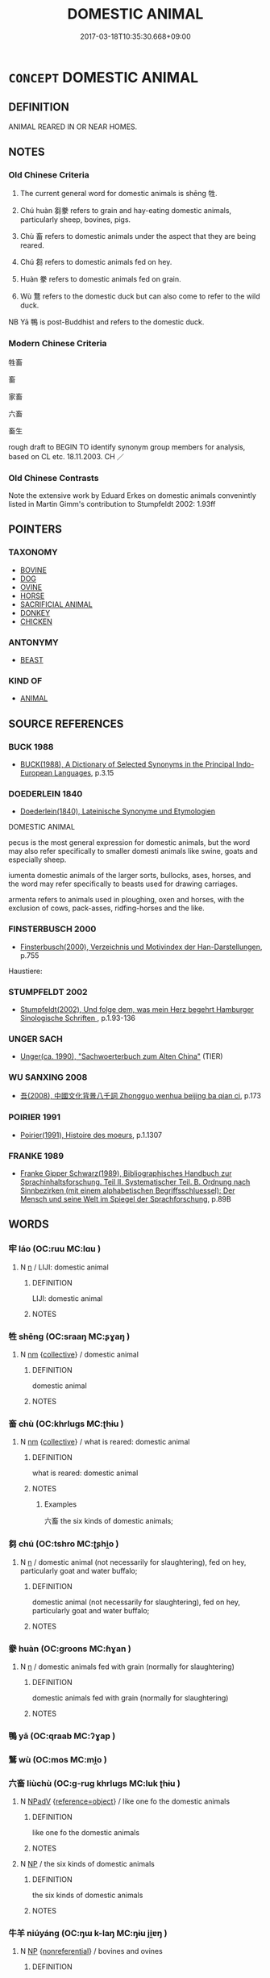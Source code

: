 # -*- mode: mandoku-tls-view -*-
#+TITLE: DOMESTIC ANIMAL
#+DATE: 2017-03-18T10:35:30.668+09:00        
#+STARTUP: content
* =CONCEPT= DOMESTIC ANIMAL
:PROPERTIES:
:CUSTOM_ID: uuid-e559d865-0292-48f3-831d-5f689b4e6cf3
:TR_ZH: 畜生
:END:
** DEFINITION

ANIMAL REARED IN OR NEAR HOMES.

** NOTES

*** Old Chinese Criteria
1. The current general word for domestic animals is shēng 牲.

2. Chú huàn 芻豢 refers to grain and hay-eating domestic animals, particularly sheep, bovines, pigs.

3. Chù 畜 refers to domestic animals under the aspect that they are being reared.

4. Chú 芻 refers to domestic animals fed on hey.

5. Huàn 豢 refers to domestic animals fed on grain.

6. Wù 鶩 refers to the domestic duck but can also come to refer to the wild duck.

NB Yā 鴨 is post-Buddhist and refers to the domestic duck.

*** Modern Chinese Criteria
牲畜

畜

家畜

六畜

畜生

rough draft to BEGIN TO identify synonym group members for analysis, based on CL etc. 18.11.2003. CH ／

*** Old Chinese Contrasts
Note the extensive work by Eduard Erkes on domestic animals convenintly listed in Martin Gimm's contribution to Stumpfeldt 2002: 1.93ff

** POINTERS
*** TAXONOMY
 - [[tls:concept:BOVINE][BOVINE]]
 - [[tls:concept:DOG][DOG]]
 - [[tls:concept:OVINE][OVINE]]
 - [[tls:concept:HORSE][HORSE]]
 - [[tls:concept:SACRIFICIAL ANIMAL][SACRIFICIAL ANIMAL]]
 - [[tls:concept:DONKEY][DONKEY]]
 - [[tls:concept:CHICKEN][CHICKEN]]

*** ANTONYMY
 - [[tls:concept:BEAST][BEAST]]

*** KIND OF
 - [[tls:concept:ANIMAL][ANIMAL]]

** SOURCE REFERENCES
*** BUCK 1988
 - [[cite:BUCK-1988][BUCK(1988), A Dictionary of Selected Synonyms in the Principal Indo-European Languages]], p.3.15

*** DOEDERLEIN 1840
 - [[cite:DOEDERLEIN-1840][Doederlein(1840), Lateinische Synonyme und Etymologien]]

DOMESTIC ANIMAL

pecus is the most general expression for domestic animals, but the word may also refer specifically to smaller domesti animals like swine, goats and especially sheep.

iumenta domestic animals of the larger sorts, bullocks, ases, horses, and the word may refer specifically to beasts used for drawing carriages.

armenta refers to animals used in ploughing, oxen and horses, with the exclusion of cows, pack-asses, ridfing-horses and the like.

*** FINSTERBUSCH 2000
 - [[cite:FINSTERBUSCH-2000][Finsterbusch(2000), Verzeichnis und Motivindex der Han-Darstellungen]], p.755


Haustiere:

*** STUMPFELDT 2002
 - [[cite:Stumpfeldt-2002][Stumpfeldt(2002), Und folge dem, was mein Herz begehrt Hamburger Sinologische Schriften ]], p.1.93-136

*** UNGER SACH
 - [[cite:UNGER-SACH][Unger(ca. 1990), "Sachwoerterbuch zum Alten China"]] (TIER)
*** WU SANXING 2008
 - [[cite:WU-SANXING-2008][ 吾(2008), 中國文化背景八千詞 Zhongguo wenhua beijing ba qian ci]], p.173

*** POIRIER 1991
 - [[cite:POIRIER-1991][Poirier(1991), Histoire des moeurs]], p.1.1307

*** FRANKE 1989
 - [[cite:FRANKE-1989][Franke Gipper Schwarz(1989), Bibliographisches Handbuch zur Sprachinhaltsforschung. Teil II. Systematischer Teil. B. Ordnung nach Sinnbezirken (mit einem alphabetischen Begriffsschluessel): Der Mensch und seine Welt im Spiegel der Sprachforschung]], p.89B

** WORDS
   :PROPERTIES:
   :VISIBILITY: children
   :END:
*** 牢 láo (OC:ruu MC:lɑu )
:PROPERTIES:
:CUSTOM_ID: uuid-2accc3b2-a7b0-432f-b4c5-d2121fee809c
:Char+: 牢(93,3/7) 
:GY_IDS+: uuid-563938fa-abad-4617-82a9-92bd7f0a9299
:PY+: láo     
:OC+: ruu     
:MC+: lɑu     
:END: 
**** N [[tls:syn-func::#uuid-8717712d-14a4-4ae2-be7a-6e18e61d929b][n]] / LIJI: domestic animal
:PROPERTIES:
:CUSTOM_ID: uuid-21dd35a6-1d5e-404f-b4a8-1b53f8dca415
:WARRING-STATES-CURRENCY: 3
:END:
****** DEFINITION

LIJI: domestic animal

****** NOTES

*** 牲 shēng (OC:sraaŋ MC:ʂɣaŋ )
:PROPERTIES:
:CUSTOM_ID: uuid-080d55d0-0500-4500-bb00-637ad574ee2e
:Char+: 牲(93,5/9) 
:GY_IDS+: uuid-0763b5bc-c67e-42bf-bb2b-d4986b1c3037
:PY+: shēng     
:OC+: sraaŋ     
:MC+: ʂɣaŋ     
:END: 
**** N [[tls:syn-func::#uuid-e917a78b-5500-4276-a5fe-156b8bdecb7b][nm]] {[[tls:sem-feat::#uuid-81474f89-46c7-4ce9-8c91-93eff5e3cf62][collective]]} / domestic animal
:PROPERTIES:
:CUSTOM_ID: uuid-5f2aeffc-cf99-4f51-af0f-b5917e765a4f
:WARRING-STATES-CURRENCY: 5
:END:
****** DEFINITION

domestic animal

****** NOTES

*** 畜 chù (OC:khrluɡs MC:ʈhɨu )
:PROPERTIES:
:CUSTOM_ID: uuid-60dcd706-fa20-4c5c-afbd-2e2d502d200c
:Char+: 畜(102,5/10) 
:GY_IDS+: uuid-724554fa-bc6f-4550-912b-2b49e0d48f1d
:PY+: chù     
:OC+: khrluɡs     
:MC+: ʈhɨu     
:END: 
**** N [[tls:syn-func::#uuid-e917a78b-5500-4276-a5fe-156b8bdecb7b][nm]] {[[tls:sem-feat::#uuid-81474f89-46c7-4ce9-8c91-93eff5e3cf62][collective]]} / what is reared: domestic animal
:PROPERTIES:
:CUSTOM_ID: uuid-68a73132-104a-4322-92fd-53586459d58e
:WARRING-STATES-CURRENCY: 4
:END:
****** DEFINITION

what is reared: domestic animal

****** NOTES

******* Examples
六畜 the six kinds of domestic animals;

*** 芻 chú (OC:tshro MC:ʈʂhi̯o )
:PROPERTIES:
:CUSTOM_ID: uuid-d085a7cd-0902-4885-ae58-94aaf2a98588
:Char+: 芻(140,4/10) 
:GY_IDS+: uuid-15cf63b0-566d-410f-bd4f-7e668f048547
:PY+: chú     
:OC+: tshro     
:MC+: ʈʂhi̯o     
:END: 
**** N [[tls:syn-func::#uuid-8717712d-14a4-4ae2-be7a-6e18e61d929b][n]] / domestic animal (not necessarily for slaughtering), fed on hey, particularly goat and water buffalo;
:PROPERTIES:
:CUSTOM_ID: uuid-fe0b4f4f-5ff9-41f0-9dd1-3bf24f4acc3a
:END:
****** DEFINITION

domestic animal (not necessarily for slaughtering), fed on hey, particularly goat and water buffalo;

****** NOTES

*** 豢 huàn (OC:ɡroons MC:ɦɣan )
:PROPERTIES:
:CUSTOM_ID: uuid-d8d42b93-8037-4a10-b00d-57241de58d83
:Char+: 豢(152,6/13) 
:GY_IDS+: uuid-ff1671b9-850b-4fa6-8b63-92b57d13618a
:PY+: huàn     
:OC+: ɡroons     
:MC+: ɦɣan     
:END: 
**** N [[tls:syn-func::#uuid-8717712d-14a4-4ae2-be7a-6e18e61d929b][n]] / domestic animals fed with grain (normally for slaughtering)
:PROPERTIES:
:CUSTOM_ID: uuid-3199b524-8f02-4ff0-a023-cd6d05d26648
:END:
****** DEFINITION

domestic animals fed with grain (normally for slaughtering)

****** NOTES

*** 鴨 yā (OC:qraab MC:ʔɣap )
:PROPERTIES:
:CUSTOM_ID: uuid-a29e8e5b-00f9-42fc-93c8-d5256cfd0064
:Char+: 鴨(196,5/16) 
:GY_IDS+: uuid-8e593f63-8b75-4d75-8361-ab5ce3e6d233
:PY+: yā     
:OC+: qraab     
:MC+: ʔɣap     
:END: 
*** 鶩 wù (OC:mos MC:mi̯o )
:PROPERTIES:
:CUSTOM_ID: uuid-a34a496d-ab4e-4311-8b2b-72e3fb0ccbf1
:Char+: 鶩(196,9/20) 
:GY_IDS+: uuid-0506723c-ff6b-4cb5-82c7-8d7fb25a85d7
:PY+: wù     
:OC+: mos     
:MC+: mi̯o     
:END: 
*** 六畜 liùchù (OC:ɡ-ruɡ khrluɡs MC:luk ʈhɨu )
:PROPERTIES:
:CUSTOM_ID: uuid-c4e309bb-c5f5-4043-b8cf-7d0a0c50ef30
:Char+: 六(12,2/4) 畜(102,5/10) 
:GY_IDS+: uuid-14eb1c4c-fc7f-4c56-81b9-8f3321ffa7e1 uuid-724554fa-bc6f-4550-912b-2b49e0d48f1d
:PY+: liù chù    
:OC+: ɡ-ruɡ khrluɡs    
:MC+: luk ʈhɨu    
:END: 
**** N [[tls:syn-func::#uuid-291cb04a-a7fc-4fcf-b676-a103aac9ed9a][NPadV]] {[[tls:sem-feat::#uuid-c65b2c3d-9d08-4c44-b958-ba9cd849f304][reference=object]]} / like one fo the domestic animals
:PROPERTIES:
:CUSTOM_ID: uuid-4da48962-7fce-4d61-9b4c-f0bb7b1b0603
:END:
****** DEFINITION

like one fo the domestic animals

****** NOTES

**** N [[tls:syn-func::#uuid-a8e89bab-49e1-4426-b230-0ec7887fd8b4][NP]] / the six kinds of domestic animals
:PROPERTIES:
:CUSTOM_ID: uuid-7cabe8a4-7869-4b3a-b46a-9bc598385770
:END:
****** DEFINITION

the six kinds of domestic animals

****** NOTES

*** 牛羊 niúyáng (OC:ŋɯ k-laŋ MC:ŋɨu ji̯ɐŋ )
:PROPERTIES:
:CUSTOM_ID: uuid-e2d806e9-3876-4d76-a22b-ea5e4b62bb84
:Char+: 牛(93,0/4) 羊(123,0/6) 
:GY_IDS+: uuid-71f1051a-4b0d-4541-a814-f0b3af7e8ea6 uuid-bb06c86f-ee47-4970-9411-a48aa22bdcbd
:PY+: niú yáng    
:OC+: ŋɯ k-laŋ    
:MC+: ŋɨu ji̯ɐŋ    
:END: 
**** N [[tls:syn-func::#uuid-a8e89bab-49e1-4426-b230-0ec7887fd8b4][NP]] {[[tls:sem-feat::#uuid-f8182437-4c38-4cc9-a6f8-b4833cdea2ba][nonreferential]]} / bovines and ovines
:PROPERTIES:
:CUSTOM_ID: uuid-2bf1c6c2-c327-4cc5-97ee-fe8a8c90d95a
:END:
****** DEFINITION

bovines and ovines

****** NOTES

*** 犬羊 quǎnyáng (OC:khʷeenʔ k-laŋ MC:khen ji̯ɐŋ )
:PROPERTIES:
:CUSTOM_ID: uuid-b996aa99-8f07-46ef-b172-daa380796a63
:Char+: 犬(94,0/4) 羊(123,0/6) 
:GY_IDS+: uuid-0b1d98bc-c604-4883-b401-af5c8d964a59 uuid-bb06c86f-ee47-4970-9411-a48aa22bdcbd
:PY+: quǎn yáng    
:OC+: khʷeenʔ k-laŋ    
:MC+: khen ji̯ɐŋ    
:END: 
COMPOUND TYPE: [[tls:comp-type::#uuid-4cb12e50-5383-41a2-89fa-037e261b4488][]]


**** N [[tls:syn-func::#uuid-a8e89bab-49e1-4426-b230-0ec7887fd8b4][NP]] / a dog or a goat
:PROPERTIES:
:CUSTOM_ID: uuid-9df8baaf-e110-4fb1-8796-332e8364d831
:END:
****** DEFINITION

a dog or a goat

****** NOTES

*** 畜生 chùshēng (OC:khrluɡs sraaŋ MC:ʈhɨu ʂɣaŋ )
:PROPERTIES:
:CUSTOM_ID: uuid-af3bd55d-6ad7-467f-a4e3-7b284518f926
:Char+: 畜(102,5/10) 生(100,0/5) 
:GY_IDS+: uuid-724554fa-bc6f-4550-912b-2b49e0d48f1d uuid-de384d51-47f4-44d9-8910-20aef1caaded
:PY+: chù shēng    
:OC+: khrluɡs sraaŋ    
:MC+: ʈhɨu ʂɣaŋ    
:END: 
**** N [[tls:syn-func::#uuid-a8e89bab-49e1-4426-b230-0ec7887fd8b4][NP]] / domestic animals
:PROPERTIES:
:CUSTOM_ID: uuid-d4fa8289-593f-48a3-bf24-0b154aadc3e2
:WARRING-STATES-CURRENCY: 4
:END:
****** DEFINITION

domestic animals

****** NOTES

*** 芻豢 chúhuàn (OC:tshro ɡroons MC:ʈʂhi̯o ɦɣan )
:PROPERTIES:
:CUSTOM_ID: uuid-3aba11dc-6360-4da1-b80e-5b81fca39ebe
:Char+: 芻(140,4/10) 豢(152,6/13) 
:GY_IDS+: uuid-15cf63b0-566d-410f-bd4f-7e668f048547 uuid-ff1671b9-850b-4fa6-8b63-92b57d13618a
:PY+: chú huàn    
:OC+: tshro ɡroons    
:MC+: ʈʂhi̯o ɦɣan    
:END: 
**** N [[tls:syn-func::#uuid-0e71a24c-2529-482a-a575-a4f143a9890b][NP{N1&N2}]] {[[tls:sem-feat::#uuid-5fae11b4-4f4e-441e-8dc7-4ddd74b68c2e][plural]]} / hey and grain-eating domestic animals, particularly goats, cows; pigs and dogs
:PROPERTIES:
:CUSTOM_ID: uuid-df385039-2487-494c-8e02-cb3ecc9024c5
:WARRING-STATES-CURRENCY: 5
:END:
****** DEFINITION

hey and grain-eating domestic animals, particularly goats, cows; pigs and dogs

****** NOTES

** BIBLIOGRAPHY
bibliography:../core/tlsbib.bib
